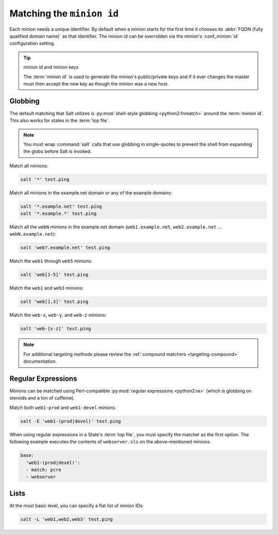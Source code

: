 .. _targeting-glob:

==========================
Matching the ``minion id``
==========================

Each minion needs a unique identifier. By default when a minion starts for the
first time it chooses its :abbr:`FQDN (fully qualified domain name)` as that
identifier. The minion id can be overridden via the minion's :conf_minion:`id`
configuration setting.

.. tip:: minion id and minion keys

    The :term:`minion id` is used to generate the minion's public/private keys
    and if it ever changes the master must then accept the new key as though
    the minion was a new host.

Globbing
========

The default matching that Salt utilizes is :py:mod:`shell-style globbing
<python2:fnmatch>` around the :term:`minion id`. This also works for states
in the :term:`top file`.

.. note::

    You must wrap :command:`salt` calls that use globbing in single-quotes to
    prevent the shell from expanding the globs before Salt is invoked.

Match all minions:

.. code-block:: bash

    salt '*' test.ping

Match all minions in the example.net domain or any of the example domains:

.. code-block:: bash

    salt '*.example.net' test.ping
    salt '*.example.*' test.ping

Match all the ``webN`` minions in the example.net domain (``web1.example.net``,
``web2.example.net`` … ``webN.example.net``):

.. code-block:: bash

    salt 'web?.example.net' test.ping

Match the ``web1`` through ``web5`` minions:

.. code-block:: bash

    salt 'web[1-5]' test.ping

Match the ``web1`` and ``web3`` minions:

.. code-block:: bash

    salt 'web[1,3]' test.ping

Match the ``web-x``, ``web-y``, and ``web-z`` minions:

.. code-block:: bash

    salt 'web-[x-z]' test.ping

.. note::

    For additional targeting methods please review the
    :ref:`compound matchers <targeting-compound>` documentation.


Regular Expressions
===================

Minions can be matched using Perl-compatible :py:mod:`regular expressions
<python2:re>` (which is globbing on steroids and a ton of caffeine).

Match both ``web1-prod`` and ``web1-devel`` minions:

.. code-block:: bash

    salt -E 'web1-(prod|devel)' test.ping

When using regular expressions in a State's :term:`top file`, you must specify
the matcher as the first option. The following example executes the contents of
``webserver.sls`` on the above-mentioned minions.

.. code-block:: yaml

    base:
      'web1-(prod|devel)':
      - match: pcre
      - webserver


Lists
=====

At the most basic level, you can specify a flat list of minion IDs:

.. code-block:: bash

    salt -L 'web1,web2,web3' test.ping